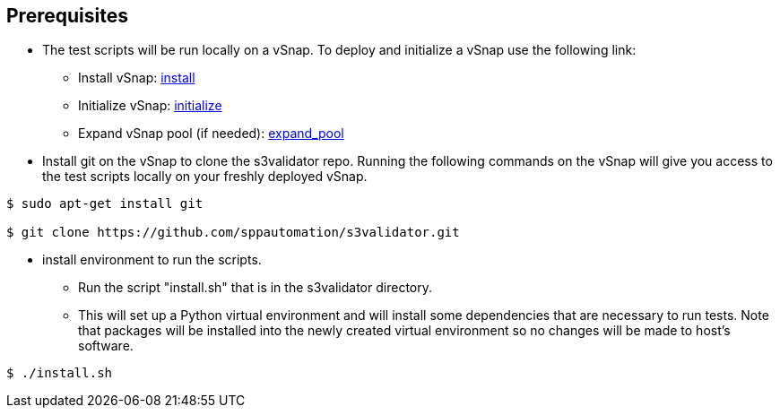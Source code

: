 == Prerequisites

* The test scripts will be run locally on a vSnap. To deploy and initialize a vSnap use the following link:



** Install vSnap: https://www.ibm.com/support/knowledgecenter/en/SSNQFQ_10.1.5/spp/t_spp_install_vsnap.html[install]



** Initialize vSnap: https://www.ibm.com/support/knowledgecenter/en/SSNQFQ_10.1.5/spp/t_spp_config_vsnap_initialize.html[initialize]



** Expand vSnap pool (if needed): https://www.ibm.com/support/knowledgecenter/en/SSNQFQ_10.1.5/spp/t_spp_expand_storage_pool.html[expand_pool]

* Install git on the vSnap to clone the s3validator repo. Running the following commands on the vSnap will give you access to
the test scripts locally on your freshly deployed vSnap.

[source, bash]
----
$ sudo apt-get install git

$ git clone https://github.com/sppautomation/s3validator.git
----


* install environment to run the scripts.
**  Run the script "install.sh" that is in the s3validator directory.
** This will set up a Python virtual environment and will install some
dependencies that are necessary to run tests. Note that packages will
be installed into the newly created virtual environment so no changes
will be made to host's software.

[source, bash]
----
$ ./install.sh
----



